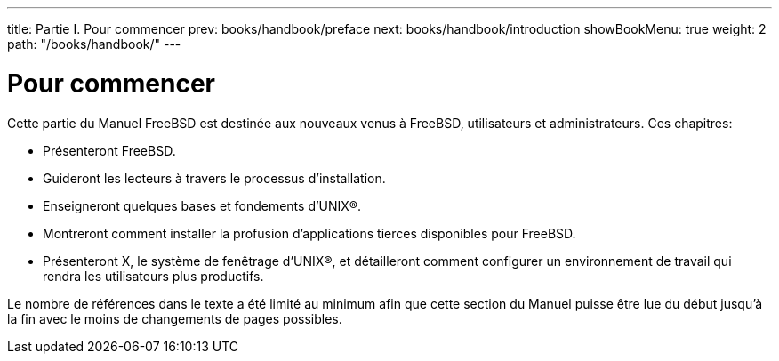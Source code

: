---
title: Partie I. Pour commencer
prev: books/handbook/preface
next: books/handbook/introduction
showBookMenu: true
weight: 2
path: "/books/handbook/"
---

[[getting-started]]
= Pour commencer

Cette partie du Manuel FreeBSD est destinée aux nouveaux venus à FreeBSD, utilisateurs et administrateurs. Ces chapitres:

* Présenteront FreeBSD.
* Guideront les lecteurs à travers le processus d'installation.
* Enseigneront quelques bases et fondements d'UNIX(R).
* Montreront comment installer la profusion d'applications tierces disponibles pour FreeBSD.
* Présenteront X, le système de fenêtrage d'UNIX(R), et détailleront comment configurer un environnement de travail qui rendra les utilisateurs plus productifs.

Le nombre de références dans le texte a été limité au minimum afin que cette section du Manuel puisse être lue du début jusqu'à la fin avec le moins de changements de pages possibles.
